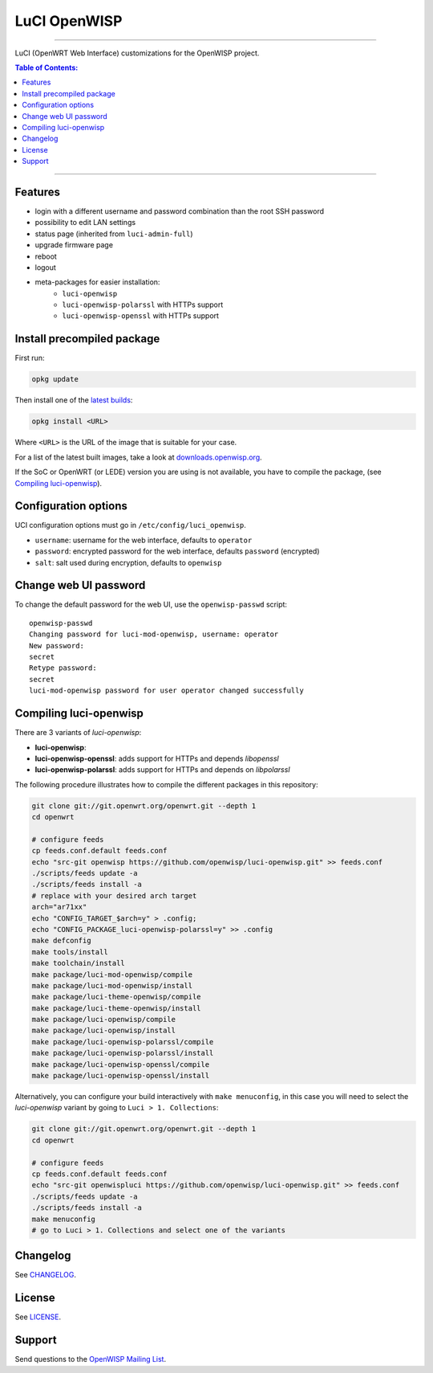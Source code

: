 =============
LuCI OpenWISP
=============

.. image:: https://ci.publicwifi.it/buildStatus/icon?job=luci-openwisp

.. image:: http://img.shields.io/github/release/openwisp/luci-openwisp.svg

------------

LuCI (OpenWRT Web Interface) customizations for the OpenWISP project.

.. image:: http://netjsonconfig.openwisp.org/en/latest/_images/openwisp.org.svg
  :target: http://openwisp.org

.. contents:: **Table of Contents**:
 :backlinks: none
 :depth: 3

------------

Features
--------

* login with a different username and password combination than the root SSH password
* possibility to edit LAN settings
* status page (inherited from ``luci-admin-full``)
* upgrade firmware page
* reboot
* logout
* meta-packages for easier installation:
    * ``luci-openwisp``
    * ``luci-openwisp-polarssl`` with HTTPs support
    * ``luci-openwisp-openssl`` with HTTPs support

Install precompiled package
---------------------------

First run:

.. code-block:: shell

    opkg update

Then install one of the `latest builds <http://downloads.openwisp.org/luci-openwisp/>`_:

.. code-block:: shell

    opkg install <URL>

Where ``<URL>`` is the URL of the image that is suitable for your case.

For a list of the latest built images, take a look at `downloads.openwisp.org
<http://downloads.openwisp.org/luci-openwisp/>`_.

If the SoC or OpenWRT (or LEDE) version you are using is not available, you have to compile the package,
(see `Compiling luci-openwisp`_).

Configuration options
---------------------

UCI configuration options must go in ``/etc/config/luci_openwisp``.

- ``username``: username for the web interface, defaults to ``operator``
- ``password``: encrypted password for the web interface, defaults ``password`` (encrypted)
- ``salt``: salt used during encryption, defaults to ``openwisp``

Change web UI password
----------------------

To change the default password for the web UI, use the ``openwisp-passwd`` script::

    openwisp-passwd
    Changing password for luci-mod-openwisp, username: operator
    New password:
    secret
    Retype password:
    secret
    luci-mod-openwisp password for user operator changed successfully

Compiling luci-openwisp
-----------------------

There are 3 variants of *luci-openwisp*:

- **luci-openwisp**:
- **luci-openwisp-openssl**: adds support for HTTPs and depends *libopenssl*
- **luci-openwisp-polarssl**: adds support for HTTPs and depends on *libpolarssl*

The following procedure illustrates how to compile the different packages in this repository:

.. code-block:: shell

    git clone git://git.openwrt.org/openwrt.git --depth 1
    cd openwrt

    # configure feeds
    cp feeds.conf.default feeds.conf
    echo "src-git openwisp https://github.com/openwisp/luci-openwisp.git" >> feeds.conf
    ./scripts/feeds update -a
    ./scripts/feeds install -a
    # replace with your desired arch target
    arch="ar71xx"
    echo "CONFIG_TARGET_$arch=y" > .config;
    echo "CONFIG_PACKAGE_luci-openwisp-polarssl=y" >> .config
    make defconfig
    make tools/install
    make toolchain/install
    make package/luci-mod-openwisp/compile
    make package/luci-mod-openwisp/install
    make package/luci-theme-openwisp/compile
    make package/luci-theme-openwisp/install
    make package/luci-openwisp/compile
    make package/luci-openwisp/install
    make package/luci-openwisp-polarssl/compile
    make package/luci-openwisp-polarssl/install
    make package/luci-openwisp-openssl/compile
    make package/luci-openwisp-openssl/install

Alternatively, you can configure your build interactively with ``make menuconfig``, in this case
you will need to select the *luci-openwisp* variant by going to ``Luci > 1. Collections``:

.. code-block:: shell

    git clone git://git.openwrt.org/openwrt.git --depth 1
    cd openwrt

    # configure feeds
    cp feeds.conf.default feeds.conf
    echo "src-git openwispluci https://github.com/openwisp/luci-openwisp.git" >> feeds.conf
    ./scripts/feeds update -a
    ./scripts/feeds install -a
    make menuconfig
    # go to Luci > 1. Collections and select one of the variants

Changelog
---------

See `CHANGELOG <https://github.com/openwisp/luci-openwisp/blob/master/CHANGELOG.rst>`_.

License
-------

See `LICENSE <https://github.com/openwisp/luci-openwisp/blob/master/LICENSE>`_.

Support
-------

Send questions to the `OpenWISP Mailing List <https://groups.google.com/d/forum/openwisp>`_.
